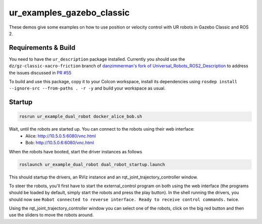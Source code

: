 ur_examples_gazebo_classic
--------------------------

These demos give some examples on how to use position or velocity control with UR robots in Gazebo Classic and ROS 2.

Requirements & Build
^^^^^^^^^^^^^^^^^^^^

You need to have the ``ur_description`` package installed. Currently you should use the ``dz/gz-classic-xacro-friction`` branch of 
`danzimmerman's fork of Universal_Robots_ROS2_Description <https://github.com/danzimmerman/Universal_Robots_ROS2_Description/tree/dz/gz-classic-xacro-friction>`_ 
to address the issues discussed in `PR #55 <https://github.com/UniversalRobots/Universal_Robots_ROS2_Description/pull/55>`_

To build and use this package, copy it to your Colcon workspace, install its
dependencies using ``rosdep install --ignore-src --from-paths . -r -y`` and build your workspace as
usual.


Startup
^^^^^^^



.. code-block:: bash

   rosrun ur_example_dual_robot docker_alice_bob.sh

Wait, until the robots are started up. You can connect to the robots using their web interface:
 - Alice: `http://10.5.0.5:6080/vnc.html <http://10.5.0.5:6080/vnc.html>`_
 - Bob: `http://10.5.0.6:6080/vnc.html <http://10.5.0.6:6080/vnc.html>`_

When the robots have booted, start the driver instances as follows

.. code-block:: bash

   roslaunch ur_example_dual_robot dual_robot_startup.launch

This should startup the drivers, an RViz instance and an rqt_joint_trajectory_controller window.

To steer the robots, you'll first have to start the external_control program on both using the web
interface (the programs should be loaded by default, simply start the robots and press the play
button). In the shell running the drivers, you should now see ``Robot connected to reverse interface.
Ready to receive control commands.`` twice.

Using the rqt_joint_trajectory_controller window you can select one of the robots, click on the big
red button and then use the sliders to move the robots around.
